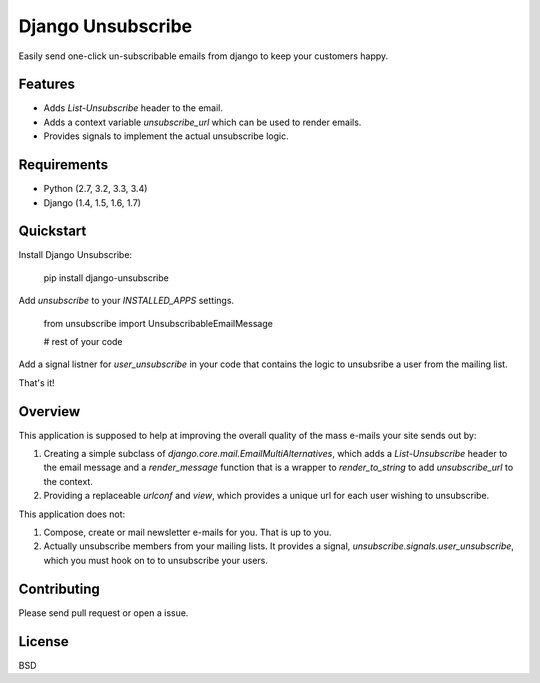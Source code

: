 ===============================
Django Unsubscribe
===============================

.. image:: https://badge.fury.io/py/django-unsubsribe.svg
    :target: http://badge.fury.io/py/django-unsubscribe

.. image:: https://travis-ci.org/theskumar/django-unsubscribe.svg?branch=master
        :target: https://travis-ci.org/theskumar/django-unsubscribe

.. image:: https://pypip.in/d/django-unsubscribe/badge.svg
        :target: https://crate.io/packages/django-unsubscribe?version=latest


Easily send one-click un-subscribable emails from django to keep your customers happy.


Features
--------

* Adds `List-Unsubscribe` header to the email.
* Adds a context variable `unsubscribe_url` which can be used to render emails.
* Provides signals to implement the actual unsubscribe logic.

Requirements
------------
* Python (2.7, 3.2, 3.3, 3.4)
* Django (1.4, 1.5, 1.6, 1.7)

Quickstart
----------

Install Django Unsubscribe:

    pip install django-unsubscribe

Add `unsubscribe` to your `INSTALLED_APPS` settings.

    from unsubscribe import UnsubscribableEmailMessage

    # rest of your code

Add a signal listner for `user_unsubscribe` in your code that contains the logic to unsubsribe a user from the mailing list.

That's it!

Overview
--------

This application is supposed to help at improving the overall quality of the
mass e-mails your site sends out by:

1. Creating a simple subclass of `django.core.mail.EmailMultiAlternatives`, which adds a `List-Unsubscribe` header to the email message and a `render_message` function that is a wrapper to `render_to_string` to add `unsubscribe_url` to the context.

2. Providing a replaceable `urlconf` and `view`, which provides a unique url for each user wishing to unsubscribe.

This application does not:

1. Compose, create or mail newsletter e-mails for you. That is up to you.

2. Actually unsubscribe members from your mailing lists. It provides a signal, `unsubscribe.signals.user_unsubscribe`, which you must hook on to to unsubscribe your users.

Contributing
------------
Please send pull request or open a issue.

License
-------

BSD

